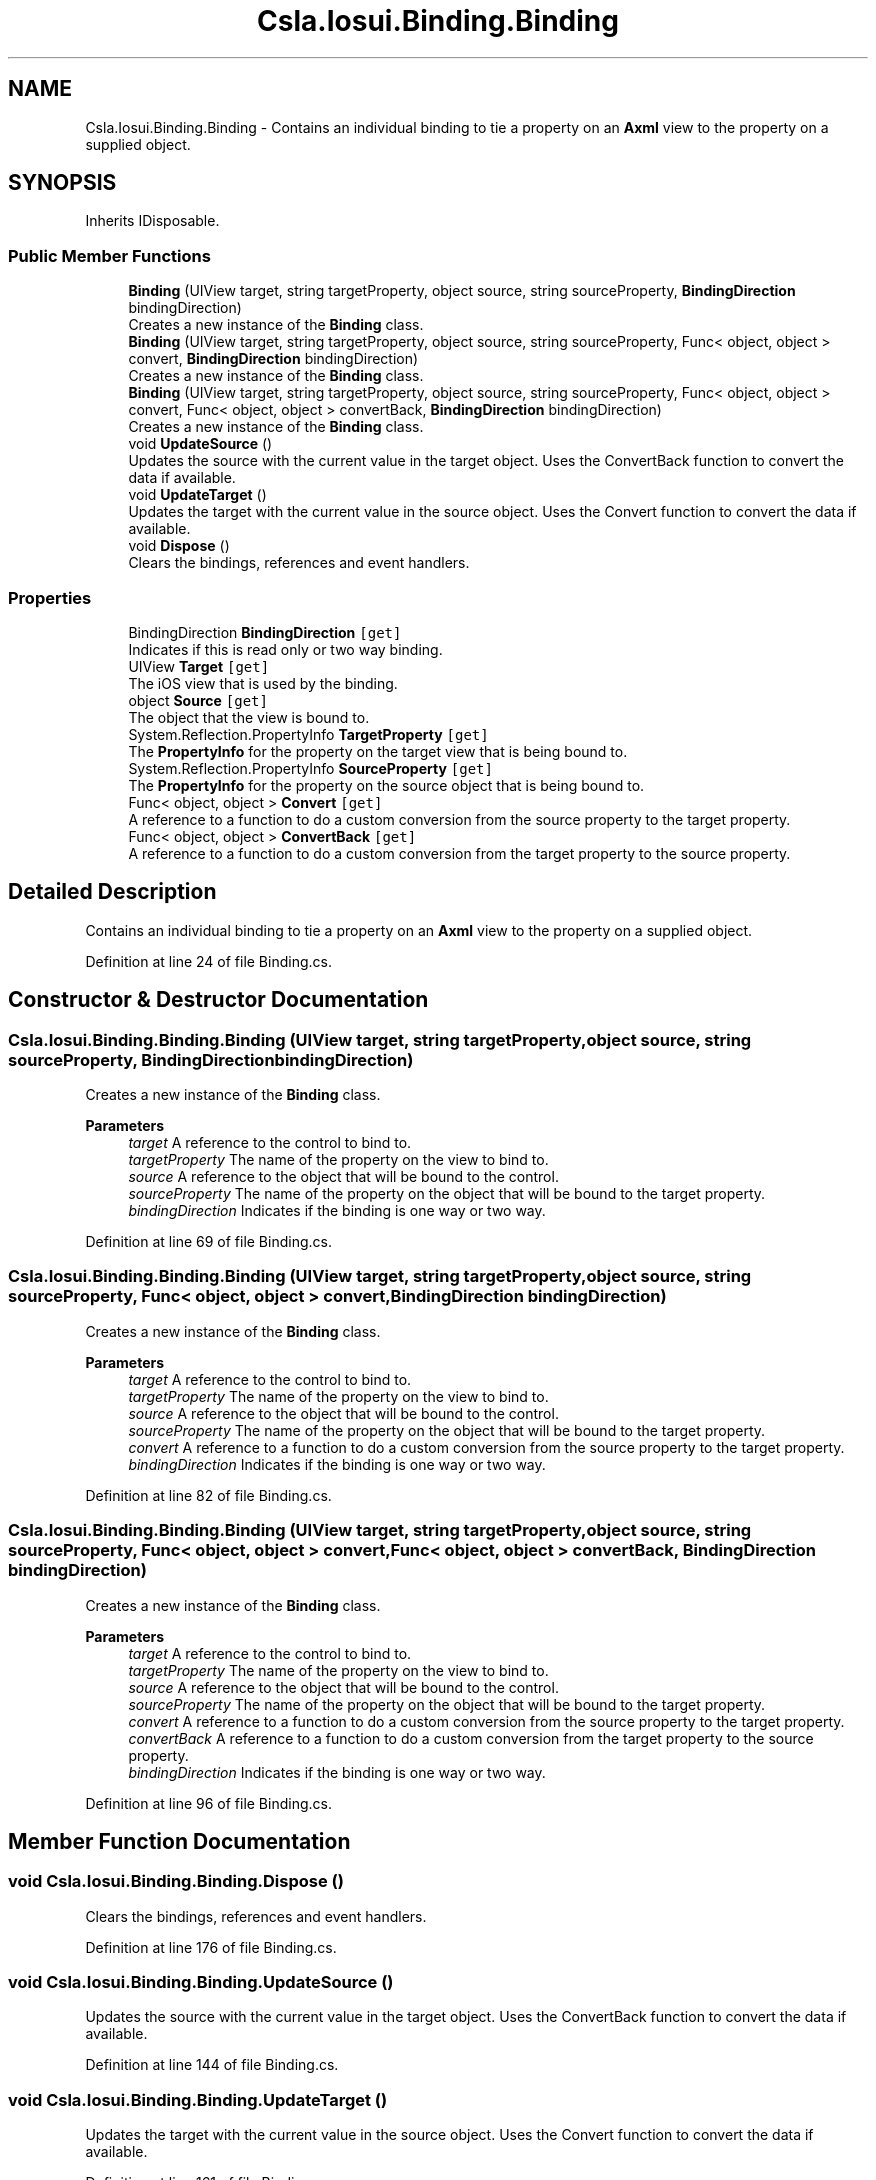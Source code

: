 .TH "Csla.Iosui.Binding.Binding" 3 "Wed Jul 21 2021" "Version 5.4.2" "CSLA.NET" \" -*- nroff -*-
.ad l
.nh
.SH NAME
Csla.Iosui.Binding.Binding \- Contains an individual binding to tie a property on an \fBAxml\fP view to the property on a supplied object\&.  

.SH SYNOPSIS
.br
.PP
.PP
Inherits IDisposable\&.
.SS "Public Member Functions"

.in +1c
.ti -1c
.RI "\fBBinding\fP (UIView target, string targetProperty, object source, string sourceProperty, \fBBindingDirection\fP bindingDirection)"
.br
.RI "Creates a new instance of the \fBBinding\fP class\&. "
.ti -1c
.RI "\fBBinding\fP (UIView target, string targetProperty, object source, string sourceProperty, Func< object, object > convert, \fBBindingDirection\fP bindingDirection)"
.br
.RI "Creates a new instance of the \fBBinding\fP class\&. "
.ti -1c
.RI "\fBBinding\fP (UIView target, string targetProperty, object source, string sourceProperty, Func< object, object > convert, Func< object, object > convertBack, \fBBindingDirection\fP bindingDirection)"
.br
.RI "Creates a new instance of the \fBBinding\fP class\&. "
.ti -1c
.RI "void \fBUpdateSource\fP ()"
.br
.RI "Updates the source with the current value in the target object\&. Uses the ConvertBack function to convert the data if available\&. "
.ti -1c
.RI "void \fBUpdateTarget\fP ()"
.br
.RI "Updates the target with the current value in the source object\&. Uses the Convert function to convert the data if available\&. "
.ti -1c
.RI "void \fBDispose\fP ()"
.br
.RI "Clears the bindings, references and event handlers\&. "
.in -1c
.SS "Properties"

.in +1c
.ti -1c
.RI "BindingDirection \fBBindingDirection\fP\fC [get]\fP"
.br
.RI "Indicates if this is read only or two way binding\&. "
.ti -1c
.RI "UIView \fBTarget\fP\fC [get]\fP"
.br
.RI "The iOS view that is used by the binding\&. "
.ti -1c
.RI "object \fBSource\fP\fC [get]\fP"
.br
.RI "The object that the view is bound to\&. "
.ti -1c
.RI "System\&.Reflection\&.PropertyInfo \fBTargetProperty\fP\fC [get]\fP"
.br
.RI "The \fBPropertyInfo\fP for the property on the target view that is being bound to\&. "
.ti -1c
.RI "System\&.Reflection\&.PropertyInfo \fBSourceProperty\fP\fC [get]\fP"
.br
.RI "The \fBPropertyInfo\fP for the property on the source object that is being bound to\&. "
.ti -1c
.RI "Func< object, object > \fBConvert\fP\fC [get]\fP"
.br
.RI "A reference to a function to do a custom conversion from the source property to the target property\&. "
.ti -1c
.RI "Func< object, object > \fBConvertBack\fP\fC [get]\fP"
.br
.RI "A reference to a function to do a custom conversion from the target property to the source property\&. "
.in -1c
.SH "Detailed Description"
.PP 
Contains an individual binding to tie a property on an \fBAxml\fP view to the property on a supplied object\&. 


.PP
Definition at line 24 of file Binding\&.cs\&.
.SH "Constructor & Destructor Documentation"
.PP 
.SS "Csla\&.Iosui\&.Binding\&.Binding\&.Binding (UIView target, string targetProperty, object source, string sourceProperty, \fBBindingDirection\fP bindingDirection)"

.PP
Creates a new instance of the \fBBinding\fP class\&. 
.PP
\fBParameters\fP
.RS 4
\fItarget\fP A reference to the control to bind to\&.
.br
\fItargetProperty\fP The name of the property on the view to bind to\&.
.br
\fIsource\fP A reference to the object that will be bound to the control\&.
.br
\fIsourceProperty\fP The name of the property on the object that will be bound to the target property\&.
.br
\fIbindingDirection\fP Indicates if the binding is one way or two way\&.
.RE
.PP

.PP
Definition at line 69 of file Binding\&.cs\&.
.SS "Csla\&.Iosui\&.Binding\&.Binding\&.Binding (UIView target, string targetProperty, object source, string sourceProperty, Func< object, object > convert, \fBBindingDirection\fP bindingDirection)"

.PP
Creates a new instance of the \fBBinding\fP class\&. 
.PP
\fBParameters\fP
.RS 4
\fItarget\fP A reference to the control to bind to\&.
.br
\fItargetProperty\fP The name of the property on the view to bind to\&.
.br
\fIsource\fP A reference to the object that will be bound to the control\&.
.br
\fIsourceProperty\fP The name of the property on the object that will be bound to the target property\&.
.br
\fIconvert\fP A reference to a function to do a custom conversion from the source property to the target property\&.
.br
\fIbindingDirection\fP Indicates if the binding is one way or two way\&.
.RE
.PP

.PP
Definition at line 82 of file Binding\&.cs\&.
.SS "Csla\&.Iosui\&.Binding\&.Binding\&.Binding (UIView target, string targetProperty, object source, string sourceProperty, Func< object, object > convert, Func< object, object > convertBack, \fBBindingDirection\fP bindingDirection)"

.PP
Creates a new instance of the \fBBinding\fP class\&. 
.PP
\fBParameters\fP
.RS 4
\fItarget\fP A reference to the control to bind to\&.
.br
\fItargetProperty\fP The name of the property on the view to bind to\&.
.br
\fIsource\fP A reference to the object that will be bound to the control\&.
.br
\fIsourceProperty\fP The name of the property on the object that will be bound to the target property\&.
.br
\fIconvert\fP A reference to a function to do a custom conversion from the source property to the target property\&.
.br
\fIconvertBack\fP A reference to a function to do a custom conversion from the target property to the source property\&.
.br
\fIbindingDirection\fP Indicates if the binding is one way or two way\&.
.RE
.PP

.PP
Definition at line 96 of file Binding\&.cs\&.
.SH "Member Function Documentation"
.PP 
.SS "void Csla\&.Iosui\&.Binding\&.Binding\&.Dispose ()"

.PP
Clears the bindings, references and event handlers\&. 
.PP
Definition at line 176 of file Binding\&.cs\&.
.SS "void Csla\&.Iosui\&.Binding\&.Binding\&.UpdateSource ()"

.PP
Updates the source with the current value in the target object\&. Uses the ConvertBack function to convert the data if available\&. 
.PP
Definition at line 144 of file Binding\&.cs\&.
.SS "void Csla\&.Iosui\&.Binding\&.Binding\&.UpdateTarget ()"

.PP
Updates the target with the current value in the source object\&. Uses the Convert function to convert the data if available\&. 
.PP
Definition at line 161 of file Binding\&.cs\&.
.SH "Property Documentation"
.PP 
.SS "BindingDirection Csla\&.Iosui\&.Binding\&.Binding\&.BindingDirection\fC [get]\fP"

.PP
Indicates if this is read only or two way binding\&. 
.PP
Definition at line 29 of file Binding\&.cs\&.
.SS "Func<object, object> Csla\&.Iosui\&.Binding\&.Binding\&.Convert\fC [get]\fP"

.PP
A reference to a function to do a custom conversion from the source property to the target property\&. 
.PP
Definition at line 54 of file Binding\&.cs\&.
.SS "Func<object, object> Csla\&.Iosui\&.Binding\&.Binding\&.ConvertBack\fC [get]\fP"

.PP
A reference to a function to do a custom conversion from the target property to the source property\&. 
.PP
Definition at line 59 of file Binding\&.cs\&.
.SS "object Csla\&.Iosui\&.Binding\&.Binding\&.Source\fC [get]\fP"

.PP
The object that the view is bound to\&. 
.PP
Definition at line 39 of file Binding\&.cs\&.
.SS "System\&.Reflection\&.PropertyInfo Csla\&.Iosui\&.Binding\&.Binding\&.SourceProperty\fC [get]\fP"

.PP
The \fBPropertyInfo\fP for the property on the source object that is being bound to\&. 
.PP
Definition at line 49 of file Binding\&.cs\&.
.SS "UIView Csla\&.Iosui\&.Binding\&.Binding\&.Target\fC [get]\fP"

.PP
The iOS view that is used by the binding\&. 
.PP
Definition at line 34 of file Binding\&.cs\&.
.SS "System\&.Reflection\&.PropertyInfo Csla\&.Iosui\&.Binding\&.Binding\&.TargetProperty\fC [get]\fP"

.PP
The \fBPropertyInfo\fP for the property on the target view that is being bound to\&. 
.PP
Definition at line 44 of file Binding\&.cs\&.

.SH "Author"
.PP 
Generated automatically by Doxygen for CSLA\&.NET from the source code\&.
